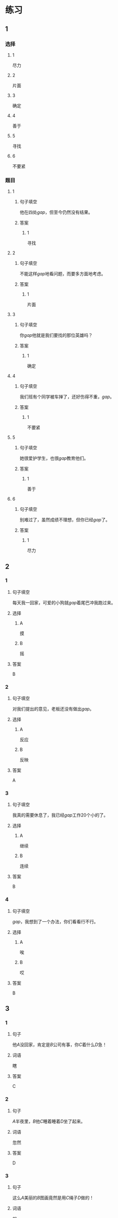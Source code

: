 * 练习

** 1
:PROPERTIES:
:ID: 1c55d376-da2a-46ba-a88e-d5d3ea2d9884
:END:
*** 选择
**** 1
尽力
**** 2
片面
**** 3
确定
**** 4
善于
**** 5
寻找
**** 6
不要紧
*** 题目
**** 1
***** 句子填空
他在四处[[gap]]，但至今仍然没有结果。
***** 答案
****** 1
寻找
**** 2
***** 句子填空
不能这样[[gap]]地看问题，而要多方面地考虑。
***** 答案
****** 1
片面
**** 3
***** 句子填空
你[[gap]]他就是我们要找的那位英雄吗？
***** 答案
****** 1
确定
**** 4
***** 句子填空
我们班有个同学被车掸了，还好伤得不重，[[gap]]。
***** 答案
****** 1
不要紧
**** 5
***** 句子填空
她很爱护学生，也很[[gap]]教育他们。
***** 答案
****** 1
善于
**** 6
***** 句子填空
别难过了，虽然成绩不理想，但你已经[[gap]]了。
***** 答案
****** 1
尽力
** 2
*** 1
:PROPERTIES:
:ID: 82ab2fb6-da34-407d-b1fd-1a4ed80f4ee2
:END:
**** 句子填空
每天我一回家，可爱的小狗就[[gap]]着尾巴冲我跑过来。
**** 选择
***** A
摸
***** B
摇
**** 答案
B
*** 2
:PROPERTIES:
:ID: 26efab09-0220-4a28-8a7d-d4011939be79
:END:
**** 句子填空
对我们提出的意见，老板还没有做出[[gap]]。
**** 选择
***** A
反应
***** B
反映
**** 答案
A
*** 3
:PROPERTIES:
:ID: 16a7a779-7aac-4326-8ea7-6d6648d2b9e8
:END:
**** 句子填空
我真的需要休息了，我已经[[gap]]工作20个小的了。
**** 选择
***** A
继续
***** B
连续
**** 答案
B
*** 4
:PROPERTIES:
:ID: 3136946c-c148-42ad-91b7-775e35379235
:END:
**** 句子填空
[[gap]]，我想到了一个办法，你们看看行不行。
**** 选择
***** A
唉
***** B
哎
**** 答案
B
** 3
:PROPERTIES:
:NOTETYPE: 4f66e183-906c-4e83-a877-1d9a4ba39b65
:END:
*** 1
**** 句子
他[[A]]没回家，肯定是[[B]]公司有事，你[[C]]着什么[[D]]急！
**** 词语
瞎
**** 答案
C
*** 2
**** 句子
[[A]]半夜里，[[B]]他[[C]]睡着睡着[[D]]坐了起来。
**** 词语
忽然
**** 答案
D
*** 3
**** 句子
这么[[A]]美丽的[[B]]图画竟然是用[[C]]绳子[[D]]做的！
**** 词语
根
**** 答案
C
*** 4
**** 句子
他们[[A]]去两个[[B]]不同的城市做社会调查，想了解[[C]]南方和北方[[D]]不同的风俗！
**** 词语
分别
**** 答案
A
* 扩展

** 词语

*** 1

**** 话题

语言

**** 词语

文字
词汇
成语
字母
声调
拼音
语气
疑问
否定
省略

** 题

*** 1

**** 句子

对我来说，汉语拼音中🟨的很难，我常常分不清二声和三声。

**** 答案



*** 2

**** 句子

你怎么能用这种🟨跟父母说话呢？

**** 答案



*** 3

**** 句子

写文章的时候，不用在每个句子里都用“我”，前面已经有了，后面就可以🟨了。

**** 答案



*** 4

**** 句子

我提出了我的看法，但领导🟨了我的意见。

**** 答案


* 注释
** （三）词语辨析
*** 忽然——突然
**** 做一做
***** 1
****** 句子
他抱着小狗走到门口，[[gap]]想起妈妈不允许他在家里养小动物。
****** 答案
******* 1
******** 忽然
1
******** 突然
1
***** 2
****** 句子
消息来得太[[gap]]了，我完全没有准备。
****** 答案
******* 1
******** 忽然
0
******** 突然
1
***** 3
****** 句子
这是一个[[gap]]的变化，我们谁也没想到。
****** 答案
******* 1
******** 忽然
0
******** 突然
1
***** 4
****** 句子
有个铁路工人[[gap]]就辞了职，买帆船出海了，你听说了吗？
****** 答案
******* 1
******** 忽然
1
******** 突然
1
